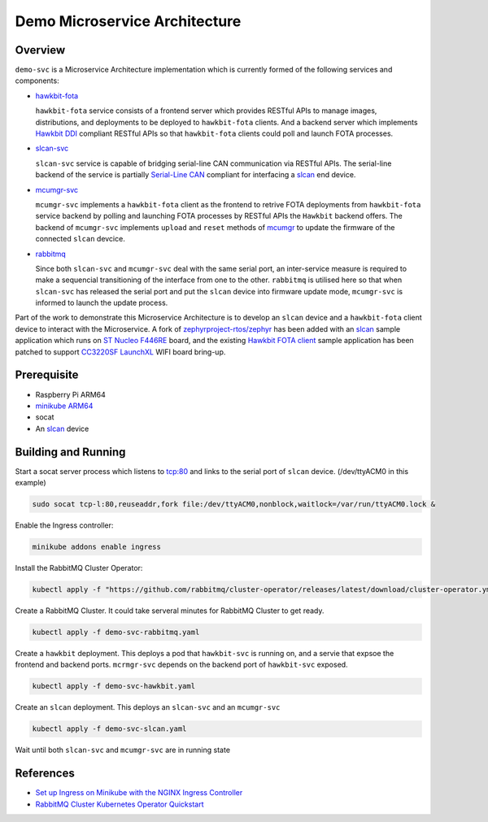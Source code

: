 Demo Microservice Architecture
==============================

Overview
********
``demo-svc`` is a Microservice Architecture implementation which is currently formed of the following
services and components: 

* `hawkbit-fota`_
  
  ``hawkbit-fota`` service consists of a frontend server which provides RESTful APIs to manage images,
  distributions, and deployments to be deployed to ``hawkbit-fota`` clients. And a backend server which
  implements `Hawkbit DDI`_ compliant RESTful APIs so that ``hawkbit-fota`` clients could poll and launch
  FOTA processes.

* `slcan-svc`_
  
  ``slcan-svc`` service is capable of bridging serial-line CAN communication via RESTful APIs. The serial-line
  backend of the service is partially `Serial-Line CAN`_ compliant for interfacing a `slcan`_ end device.

* `mcumgr-svc`_

  ``mcumgr-svc`` implements a ``hawkbit-fota`` client as the frontend to retrive FOTA deployments from
  ``hawkbit-fota`` service backend by polling and launching FOTA processes by RESTful APIs the ``Hawkbit`` backend
  offers. The backend of ``mcumgr-svc`` implements ``upload`` and ``reset`` methods of `mcumgr`_ to update the
  firmware of the connected ``slcan`` devcice.
    
* `rabbitmq`_
  
  Since both ``slcan-svc`` and ``mcumgr-svc`` deal with the same serial port, an inter-service measure is
  required to make a sequencial transitioning of the interface from one to the other. ``rabbitmq`` is utilised
  here so that when ``slcan-svc`` has released the serial port and put the ``slcan`` device into firmware
  update mode, ``mcumgr-svc`` is informed to launch the update process.


.. image:: docs/plantuml/diag/demo.svg


Part of the work to demonstrate this Microservice Architecture is to develop an ``slcan`` device and a
``hawkbit-fota`` client device to interact with the Microservice. A fork of `zephyrproject-rtos/zephyr`_ has
been added with an `slcan`_ sample application which runs on `ST Nucleo F446RE`_ board, and the existing
`Hawkbit FOTA client`_ sample application has been patched to support `CC3220SF LaunchXL`_ WIFI board bring-up.

Prerequisite
************
* Raspberry Pi ARM64
* `minikube ARM64 <https://minikube.sigs.k8s.io/docs/start/>`_
* socat
* An `slcan`_ device

Building and Running
********************
Start a socat server process which listens to tcp:80 and links to the serial port of ``slcan`` device.
(/dev/ttyACM0 in this example)

.. code-block:: console

    sudo socat tcp-l:80,reuseaddr,fork file:/dev/ttyACM0,nonblock,waitlock=/var/run/ttyACM0.lock &

Enable the Ingress controller:

.. code-block:: console

    minikube addons enable ingress

Install the RabbitMQ Cluster Operator:

.. code-block:: console

    kubectl apply -f "https://github.com/rabbitmq/cluster-operator/releases/latest/download/cluster-operator.yml"

Create a RabbitMQ Cluster. It could take serveral minutes for RabbitMQ Cluster to get ready.

.. code-block:: console

    kubectl apply -f demo-svc-rabbitmq.yaml

Create a ``hawkbit`` deployment. This deploys a pod that ``hawkbit-svc`` is running on,
and a servie that expsoe the frontend and backend ports. ``mcrmgr-svc`` depends on the
backend port of ``hawkbit-svc`` exposed.

.. code-block:: console

    kubectl apply -f demo-svc-hawkbit.yaml

Create an ``slcan`` deployment. This deploys an ``slcan-svc`` and an ``mcumgr-svc``

.. code-block:: console

    kubectl apply -f demo-svc-slcan.yaml

Wait until both ``slcan-svc`` and ``mcumgr-svc`` are in running state

References
**********
* `Set up Ingress on Minikube with the NGINX Ingress Controller <https://kubernetes.io/docs/tasks/access-application-cluster/ingress-minikube/>`_
* `RabbitMQ Cluster Kubernetes Operator Quickstart <https://www.rabbitmq.com/kubernetes/operator/quickstart-operator.html>`_


.. _hawkbit-fota: https://github.com/jonathanyhliang/hawkbit-fota
.. _Hawkbit DDI: https://www.eclipse.org/hawkbit/apis/ddi_api/
.. _slcan-svc: https://github.com/jonathanyhliang/slcan-svc
.. _Serial-Line CAN: https://github.com/torvalds/linux/blob/master/drivers/net/can/slcan/slcan-core.c
.. _slcan: https://github.com/jonathanyhliang/zephyr/tree/slcan/samples/subsys/canbus/slcan
.. _mcumgr-svc: https://github.com/jonathanyhliang/mcumgr-svc
.. _rabbitmq: https://www.rabbitmq.com/kubernetes/operator/quickstart-operator.html
.. _zephyrproject-rtos/zephyr: https://github.com/jonathanyhliang/zephyr
.. _ST Nucleo F446RE: https://docs.zephyrproject.org/latest/boards/arm/nucleo_f446re/doc/index.html
.. _Hawkbit FOTA client: https://github.com/jonathanyhliang/zephyr/tree/cc32xx-hawkbit-bringup/samples/subsys/mgmt/hawkbit
.. _CC3220SF LaunchXL: https://docs.zephyrproject.org/latest/boards/arm/cc3220sf_launchxl/doc/index.html
.. _mcumgr: https://github.com/apache/mynewt-mcumgr
